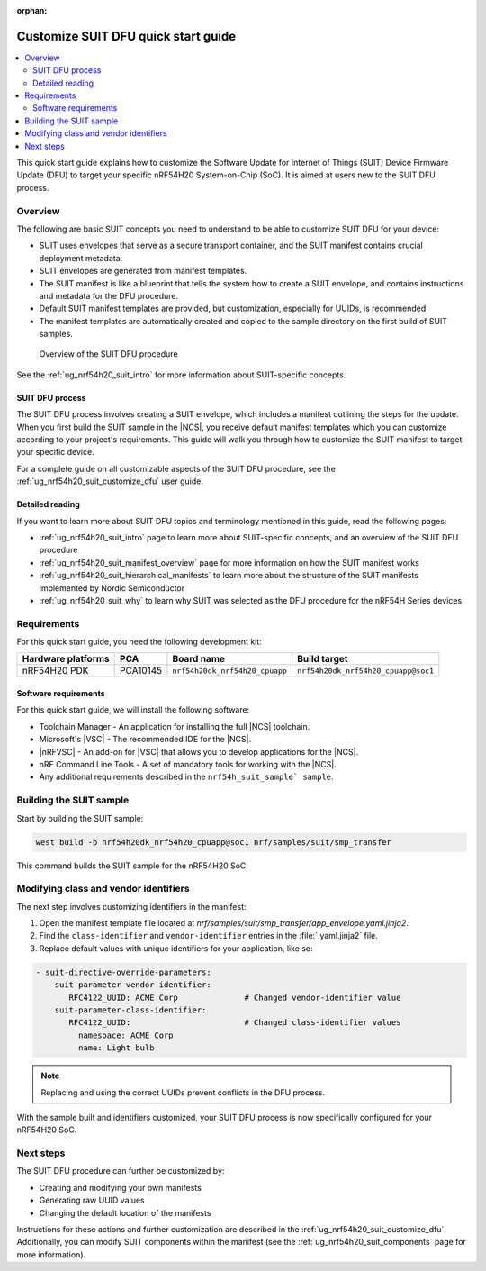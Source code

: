 :orphan:

.. _ug_nrf54h20_suit_customize_dfu_qsg:

Customize SUIT DFU quick start guide
####################################

.. contents::
   :local:
   :depth: 2

This quick start guide explains how to customize the Software Update for Internet of Things (SUIT) Device Firmware Update (DFU) to target your specific nRF54H20 System-on-Chip (SoC).
It is aimed at users new to the SUIT DFU process.

Overview
********

The following are basic SUIT concepts you need to understand to be able to customize SUIT DFU for your device:

* SUIT uses envelopes that serve as a secure transport container, and the SUIT manifest contains crucial deployment metadata.

* SUIT envelopes are generated from manifest templates.

* The SUIT manifest is like a blueprint that tells the system how to create a SUIT envelope, and contains instructions and metadata for the DFU procedure.

* Default SUIT manifest templates are provided, but customization, especially for UUIDs, is recommended.

* The manifest templates are automatically created and copied to the sample directory on the first build of SUIT samples.

.. figure:: images/nrf54h20_suit_dfu_overview.png
   :alt: Overview of the SUIT DFU procedure

   Overview of the SUIT DFU procedure

See the :ref:`ug_nrf54h20_suit_intro` for more information about SUIT-specific concepts.

SUIT DFU process
================

The SUIT DFU process involves creating a SUIT envelope, which includes a manifest outlining the steps for the update.
When you first build the SUIT sample in the |NCS|, you receive default manifest templates which you can customize according to your project's requirements.
This guide will walk you through how to customize the SUIT manifest to target your specific device.

For a complete guide on all customizable aspects of the SUIT DFU procedure, see the :ref:`ug_nrf54h20_suit_customize_dfu` user guide.

Detailed reading
================

If you want to learn more about SUIT DFU topics and terminology mentioned in this guide, read the following pages:

* :ref:`ug_nrf54h20_suit_intro` page to learn more about SUIT-specific concepts, and an overview of the SUIT DFU procedure
* :ref:`ug_nrf54h20_suit_manifest_overview` page for more information on how the SUIT manifest works
* :ref:`ug_nrf54h20_suit_hierarchical_manifests` to learn more about the structure of the SUIT manifests implemented by Nordic Semiconductor
* :ref:`ug_nrf54h20_suit_why` to learn why SUIT was selected as the DFU procedure for the nRF54H Series devices

Requirements
************

For this quick start guide, you need the following development kit:

+------------------------+----------+--------------------------------+------------------------------------+
| **Hardware platforms** | **PCA**  | **Board name**                 | **Build target**                   |
+========================+==========+================================+====================================+
| nRF54H20 PDK           | PCA10145 | ``nrf54h20dk_nrf54h20_cpuapp`` | ``nrf54h20dk_nrf54h20_cpuapp@soc1``|
+------------------------+----------+--------------------------------+------------------------------------+

Software requirements
=====================

For this quick start guide, we will install the following software:

* Toolchain Manager - An application for installing the full |NCS| toolchain.
* Microsoft's |VSC| - The recommended IDE for the |NCS|.
* |nRFVSC| - An add-on for |VSC| that allows you to develop applications for the |NCS|.
* nRF Command Line Tools - A set of mandatory tools for working with the |NCS|.
* Any additional requirements described in the ``nrf54h_suit_sample` sample``.

Building the SUIT sample
************************

Start by building the SUIT sample:

.. code-block:: console

   west build -b nrf54h20dk_nrf54h20_cpuapp@soc1 nrf/samples/suit/smp_transfer

This command builds the SUIT sample for the nRF54H20 SoC.

Modifying class and vendor identifiers
**************************************

The next step involves customizing identifiers in the manifest:

1. Open the manifest template file located at `nrf/samples/suit/smp_transfer/app_envelope.yaml.jinja2`.
#. Find the ``class-identifier`` and ``vendor-identifier`` entries in the :file:`.yaml.jinja2` file.
#. Replace default values with unique identifiers for your application, like so:

.. code-block::

  - suit-directive-override-parameters:
      suit-parameter-vendor-identifier:
         RFC4122_UUID: ACME Corp              # Changed vendor-identifier value
      suit-parameter-class-identifier:
         RFC4122_UUID:                        # Changed class-identifier values
           namespace: ACME Corp
           name: Light bulb

.. note::
   Replacing and using the correct UUIDs prevent conflicts in the DFU process.

With the sample built and identifiers customized, your SUIT DFU process is now specifically configured for your nRF54H20 SoC.

Next steps
**********

The SUIT DFU procedure can further be customized by:

* Creating and modifying your own manifests
* Generating raw UUID values
* Changing the default location of the manifests

Instructions for these actions and further customization are described in the :ref:`ug_nrf54h20_suit_customize_dfu`.
Additionally, you can modify SUIT components within the manifest (see the :ref:`ug_nrf54h20_suit_components` page for more information).
